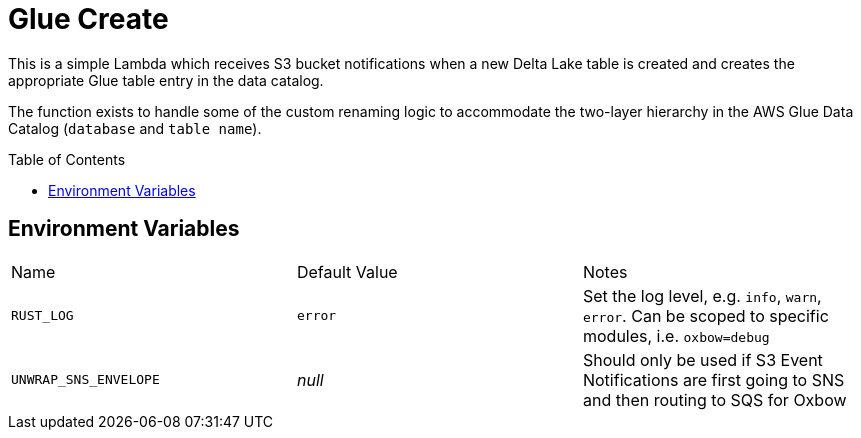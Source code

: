 ifdef::env-github[]
:tip-caption: :bulb:
:note-caption: :information_source:
:important-caption: :heavy_exclamation_mark:
:caution-caption: :fire:
:warning-caption: :warning:
endif::[]
:toc: macro

= Glue Create

This is a simple Lambda which receives S3 bucket notifications when a new Delta
Lake table is created and creates the appropriate Glue table entry in the data
catalog.

The function exists to handle some of the custom renaming logic to accommodate
the two-layer hierarchy in the AWS Glue Data Catalog (`database` and `table
name`).


toc::[]


== Environment Variables

|===

| Name | Default Value | Notes

| `RUST_LOG`
| `error`
| Set the log level, e.g. `info`, `warn`, `error`. Can be scoped to specific modules, i.e. `oxbow=debug`

| `UNWRAP_SNS_ENVELOPE`
| _null_
| Should only be used if S3 Event Notifications are first going to SNS and then routing to SQS for Oxbow

|===
